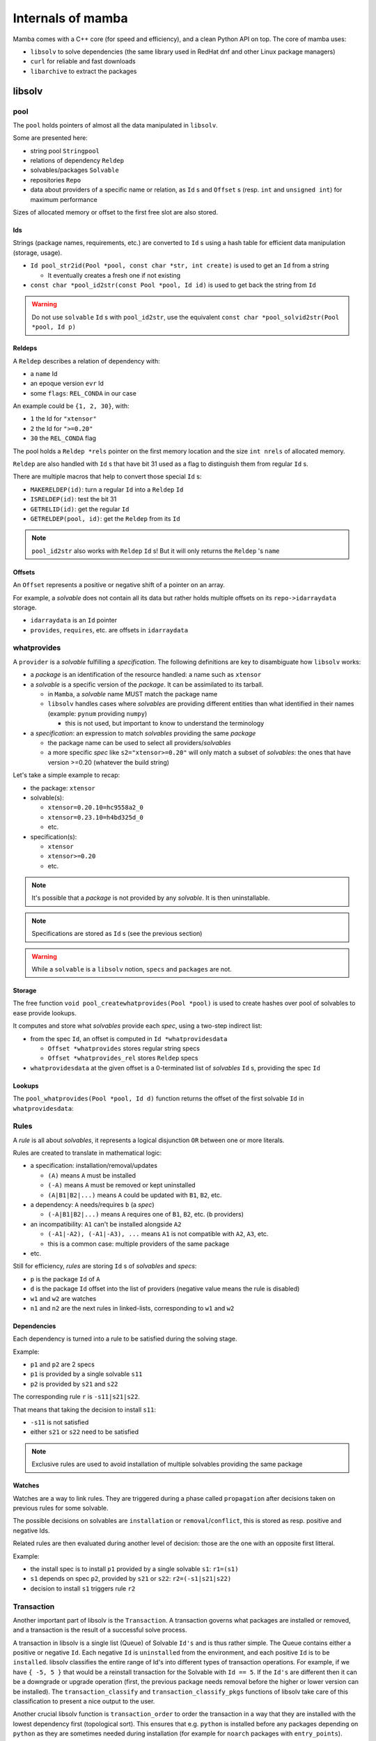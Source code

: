 Internals of mamba
==================

Mamba comes with a C++ core (for speed and efficiency), and a clean Python API on top. The core of mamba uses:

- ``libsolv`` to solve dependencies (the same library used in RedHat dnf and other Linux package managers)
- ``curl`` for reliable and fast downloads
- ``libarchive`` to extract the packages

.. _libsolv_internals:

libsolv
-------

pool
****

| The ``pool`` holds pointers of almost all the data manipulated in ``libsolv``.

Some are presented here:

- string pool ``Stringpool``
- relations of dependency ``Reldep``
- solvables/packages ``Solvable``
- repositories ``Repo``
- data about providers of a specific name or relation, as ``Id`` s and ``Offset`` s (resp. ``int`` and ``unsigned int``) for maximum performance

Sizes of allocated memory or offset to the first free slot are also stored.

.. mermaid::
   :align: center

    classDiagram

      class Pool{
          +Stringpool ss
          +Reldep *rels
          +int nrels
          +Repo **repos
          +int nrepos
          +int urepos
          +Repo *installed
          +Solvable *solvables
          +int nsolvables
          +Offset *whatprovides
          +Offset *whatprovides_rel
          +Id *whatprovidesdata
          +Offset whatprovidesdataoff
          +int whatprovidesdataleft

          ...
      }

Ids
###

Strings (package names, requirements, etc.) are converted to ``Id`` s using a hash table for efficient data manipulation (storage, usage).

- ``Id pool_str2id(Pool *pool, const char *str, int create)`` is used to get an ``Id`` from a string

  - It eventually creates a fresh one if not existing

- ``const char *pool_id2str(const Pool *pool, Id id)`` is used to get back the string from ``Id``

.. warning::
   Do not use ``solvable`` ``Id`` s with ``pool_id2str``, use the equivalent ``const char *pool_solvid2str(Pool *pool, Id p)``

Reldeps
#######

A ``Reldep`` describes a relation of dependency with:

- a ``name`` Id
- an epoque version ``evr`` Id
- some ``flags``: ``REL_CONDA`` in our case

.. mermaid::
   :align: center

    classDiagram
      class Reldep{
          +Id name
          +Id evr
          +int flags
      }

An example could be ``{1, 2, 30}``, with:

- ``1`` the Id for ``"xtensor"``
- ``2`` the Id for ``">=0.20"``
- ``30`` the ``REL_CONDA`` flag

| The pool holds a ``Reldep *rels`` pointer on the first memory location and the size ``int nrels`` of allocated memory.

``Reldep`` are also handled with ``Id`` s that have bit 31 used as a flag to distinguish them from regular ``Id`` s.

There are multiple macros that help to convert those special ``Id`` s:

- ``MAKERELDEP(id)``: turn a regular ``Id`` into a ``Reldep`` ``Id``
- ``ISRELDEP(id)``: test the bit 31
- ``GETRELID(id)``: get the regular ``Id``
- ``GETRELDEP(pool, id)``: get the ``Reldep`` from its ``Id``

.. note::
   ``pool_id2str`` also works with ``Reldep`` ``Id`` s! But it will only returns the ``Reldep`` 's ``name``

Offsets
#######

An ``Offset`` represents a positive or negative shift of a pointer on an array.

For example, a *solvable* does not contain all its data but rather holds multiple offsets on its ``repo->idarraydata`` storage.

- ``idarraydata`` is an ``Id`` pointer
- ``provides``, ``requires``, etc. are offsets in ``idarraydata``

whatprovides
************

A ``provider`` is a *solvable* fulfilling a *specification*. The following definitions are key to disambiguate how ``libsolv`` works:

- a *package* is an identification of the resource handled: a name such as ``xtensor``

- a *solvable* is a specific version of the *package*. It can be assimilated to its tarball.

  - in ``Mamba``, a *solvable* name MUST match the package name
  - ``libsolv`` handles cases where *solvables* are providing different entities than what identified in their names (example: ``pynum`` providing ``numpy``)

    - this is not used, but important to know to understand the terminology

- a *specification*: an expression to match *solvables* providing the same *package*

  - the package name can be used to select all providers/*solvables*
  - a more specific *spec* like ``s2="xtensor>=0.20"`` will only match a subset of *solvables*: the ones that have version >=0.20 (whatever the build string)

Let's take a simple example to recap:

- the package: ``xtensor``
- solvable(s):

  - ``xtensor=0.20.10=hc9558a2_0``
  - ``xtensor=0.23.10=h4bd325d_0``
  - etc.

- specification(s):

  - ``xtensor``
  - ``xtensor>=0.20``
  - etc.

.. note::
   It's possible that a *package* is not provided by any *solvable*. It is then uninstallable.

.. mermaid::
   :align: center

    %%{init: {'themeVariables':{'edgeLabelBackground':'white'}}}%%
    graph TD
        subgraph " "
        spec1((s1)) -.-> solvable1:::solvable
        spec1 -.-> solvable2:::solvable
        ...:::empty
        spec1 -.-> solvableN:::solvable

        spec2((s2)) -.-> solvableN:::solvable
        end
        classDef solvable fill:#f96;
        classDef empty fill:#ffffff00,stroke:#ffffff00;

.. note::
   Specifications are stored as ``Id`` s (see the previous section)

.. warning::
   While a ``solvable`` is a ``libsolv`` notion, ``specs`` and ``packages`` are not.


Storage
#######

| The free function ``void pool_createwhatprovides(Pool *pool)`` is used to create hashes over pool of solvables to ease provide lookups.

It computes and store what *solvables* provide each *spec*, using a two-step indirect list:

- from the spec ``Id``, an offset is computed in ``Id *whatprovidesdata``

  - ``Offset *whatprovides`` stores regular string specs
  - ``Offset *whatprovides_rel`` stores ``Reldep`` specs

- ``whatprovidesdata`` at the given offset is a 0-terminated list of *solvables* ``Id`` s, providing the spec ``Id``

.. image:: whatprovides.svg
  :height: 300
  :align: center


Lookups
#######

The ``pool_whatprovides(Pool *pool, Id d)`` function returns the offset of the first solvable ``Id`` in ``whatprovidesdata``:

.. mermaid::
   :align: center

    graph LR
        A{"ISRELDEP(d)?"} -->|Yes| B1["whatprovides[d]"];
        A -->|No| B2["whatprovides_rel[GETRELID(d)]"];
        B1 --> C{0?};
        B2 --> C;
        C -->|Yes| D1["pool_addrelproviders[d]"];
        C -->|No| D2((return));
        D1 --> D2;


Rules
*****

A *rule* is all about *solvables*, it represents a logical disjunction ``OR`` between one or more literals.

Rules are created to translate in mathematical logic:

- a specification: installation/removal/updates

  - ``(A)`` means ``A`` must be installed
  - ``(-A)`` means ``A`` must be removed or kept uninstalled
  - ``(A|B1|B2|...)`` means ``A`` could be updated with ``B1``, ``B2``, etc.

- a dependency: ``A`` needs/requires ``b`` (a *spec*)

  - ``(-A|B1|B2|...)`` means ``A`` requires one of ``B1``, ``B2``, etc. (``b`` providers)

- an incompatibility: ``A1`` can't be installed alongside ``A2``

  - ``(-A1|-A2), (-A1|-A3), ...`` means ``A1`` is not compatible with ``A2``, ``A3``, etc.
  - this is a common case: multiple providers of the same package

- etc.

Still for efficiency, *rules* are storing ``Id`` s of *solvables* and *specs*:

- ``p`` is the package ``Id`` of ``A``
- ``d`` is the package ``Id`` offset into the list of providers (negative value means the rule is disabled)
- ``w1`` and ``w2`` are watches
- ``n1`` and ``n2`` are the next rules in linked-lists, corresponding to ``w1`` and ``w2``

.. mermaid::
   :align: center

    classDiagram
      class Rule{
          +Id p
          +Id d
          +Id w1
          +Id w2
          +Id n1
          +Id n2
      }


Dependencies
############

Each dependency is turned into a rule to be satisfied during the solving stage.

Example:

- ``p1`` and ``p2`` are 2 specs
- ``p1`` is provided by a single solvable ``s11``
- ``p2`` is provided by ``s21`` and ``s22``

.. mermaid::
   :align: center

    %%{init: {'themeVariables':{'edgeLabelBackground':'white'}}}%%
    graph LR
        subgraph p1 providers[ ]
        p1((p1)):::package -.-> s11:::solvable
        end
        s11:::solvable --> p2((p2)):::package
        subgraph p2 providers[ ]
        p2((p2)):::package -.-> s21:::solvable
        p2((p2)):::package -.-> s22:::solvable
        end

        classDef solvable fill:#f96;

The corresponding rule ``r`` is ``-s11|s21|s22``.

That means that taking the decision to install ``s11``:

- ``-s11`` is not satisfied
- either ``s21`` or ``s22`` need to be satisfied

.. note::
    Exclusive rules are used to avoid installation of multiple solvables providing the same package


Watches
#######

| Watches are a way to link rules. They are triggered during a phase called ``propagation`` after decisions taken on previous rules for some solvable.

The possible decisions on solvables are ``installation`` or ``removal``/``conflict``, this is stored as resp. positive and negative Ids.

Related rules are then evaluated during another level of decision: those are the one with an opposite first litteral.

Example:

- the install spec is to install ``p1`` provided by a single solvable ``s1``: ``r1=(s1)``
- ``s1`` depends on spec ``p2``, provided by ``s21`` or ``s22``: ``r2=(-s1|s21|s22)``
- decision to install ``s1`` triggers rule ``r2``

Transaction
***********

Another important part of libsolv is the ``Transaction``. A transaction governs what packages are installed or removed, and a transaction is the result of a successful solve process.

A transaction in libsolv is a single list (Queue) of Solvable ``Id's`` and is thus rather simple. The Queue contains either a positive or negative ``Id``. Each negative ``Id`` is ``uninstalled`` from the environment, and each positive ``Id`` is to be ``installed``. libsolv classifies the entire range of Id's into different types of transaction operations. For example, if we have ``{ -5, 5 }`` that would be a reinstall transaction for the Solvable with ``Id == 5``.
If the ``Id's`` are different then it can be a downgrade or upgrade operation (first, the previous package needs removal before the higher or lower version can be installed). The ``transaction_classify`` and ``transaction_classify_pkgs`` functions of libsolv take care of this classification to present a nice output to the user.

Another crucial libsolv function is ``transaction_order`` to order the transaction in a way that they are installed with the lowest dependency first (topological sort). This ensures that e.g. ``python`` is installed before any packages depending on ``python`` as they are sometimes needed during installation (for example for ``noarch`` packages with ``entry_points``).

Lastly, we can force installation or explicitly install from URL's by crafting transactions without using the solver – just by adding the correct ``Id's`` into the Transaction queue.
